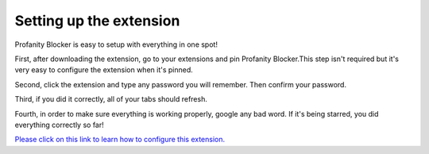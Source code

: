 
Setting up the extension
========
Profanity Blocker is easy to setup with everything in one spot!

First, after downloading the extension, go to your extensions and pin Profanity Blocker.This step isn't required but it's very easy to configure the extension when it's pinned.

Second, click the extension and type any password you will remember. Then confirm your password.

Third, if you did it correctly, all of your tabs should refresh.

Fourth, in order to make sure everything is working properly, google any bad word. If it's being starred, you did everything correctly so far!

`Please click on this link to learn how to configure this extension. <https://github.com/User319183/Profanity-Blocker_Extension.Docs/blob/main/downloading.rst>`_